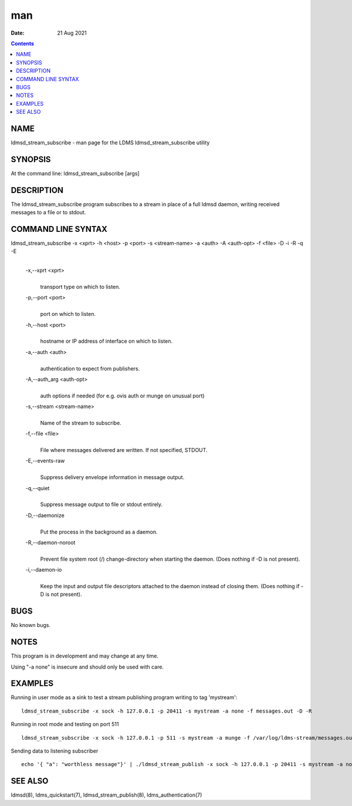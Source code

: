 ===
man
===

:Date: 21 Aug 2021

.. contents::
   :depth: 3
..

NAME
====

ldmsd_stream_subscribe - man page for the LDMS ldmsd_stream_subscribe
utility

SYNOPSIS
========

At the command line: ldmsd_stream_subscribe [args]

DESCRIPTION
===========

The ldmsd_stream_subscribe program subscribes to a stream in place of a
full ldmsd daemon, writing received messages to a file or to stdout.

COMMAND LINE SYNTAX
===================

ldmsd_stream_subscribe -x <xprt> -h <host> -p <port> -s <stream-name> -a <auth> -A <auth-opt> -f <file> -D -i -R -q -E
   | 

   -x,--xprt <xprt>
      | 
      | transport type on which to listen.

   -p,--port <port>
      | 
      | port on which to listen.

   -h,--host <port>
      | 
      | hostname or IP address of interface on which to listen.

   -a,--auth <auth>
      | 
      | authentication to expect from publishers.

   -A,--auth_arg <auth-opt>
      | 
      | auth options if needed (for e.g. ovis auth or munge on unusual
        port)

   -s,--stream <stream-name>
      | 
      | Name of the stream to subscribe.

   -f,--file <file>
      | 
      | File where messages delivered are written. If not specified,
        STDOUT.

   -E,--events-raw
      | 
      | Suppress delivery envelope information in message output.

   -q,--quiet
      | 
      | Suppress message output to file or stdout entirely.

   -D,--daemonize
      | 
      | Put the process in the background as a daemon.

   -R,--daemon-noroot
      | 
      | Prevent file system root (/) change-directory when starting the
        daemon. (Does nothing if -D is not present).

   -i,--daemon-io
      | 
      | Keep the input and output file descriptors attached to the
        daemon instead of closing them. (Does nothing if -D is not
        present).

BUGS
====

No known bugs.

NOTES
=====

This program is in development and may change at any time.

Using "-a none" is insecure and should only be used with care.

EXAMPLES
========

Running in user mode as a sink to test a stream publishing program
writing to tag 'mystream':

::

   ldmsd_stream_subscribe -x sock -h 127.0.0.1 -p 20411 -s mystream -a none -f messages.out -D -R

Running in root mode and testing on port 511

::

   ldmsd_stream_subscribe -x sock -h 127.0.0.1 -p 511 -s mystream -a munge -f /var/log/ldms-stream/messages.out -D

Sending data to listening subscriber

::

   echo '{ "a": "worthless message"}' | ./ldmsd_stream_publish -x sock -h 127.0.0.1 -p 20411 -s mystream -a none -t json

SEE ALSO
========

ldmsd(8), ldms_quickstart(7), ldmsd_stream_publish(8),
ldms_authentication(7)
